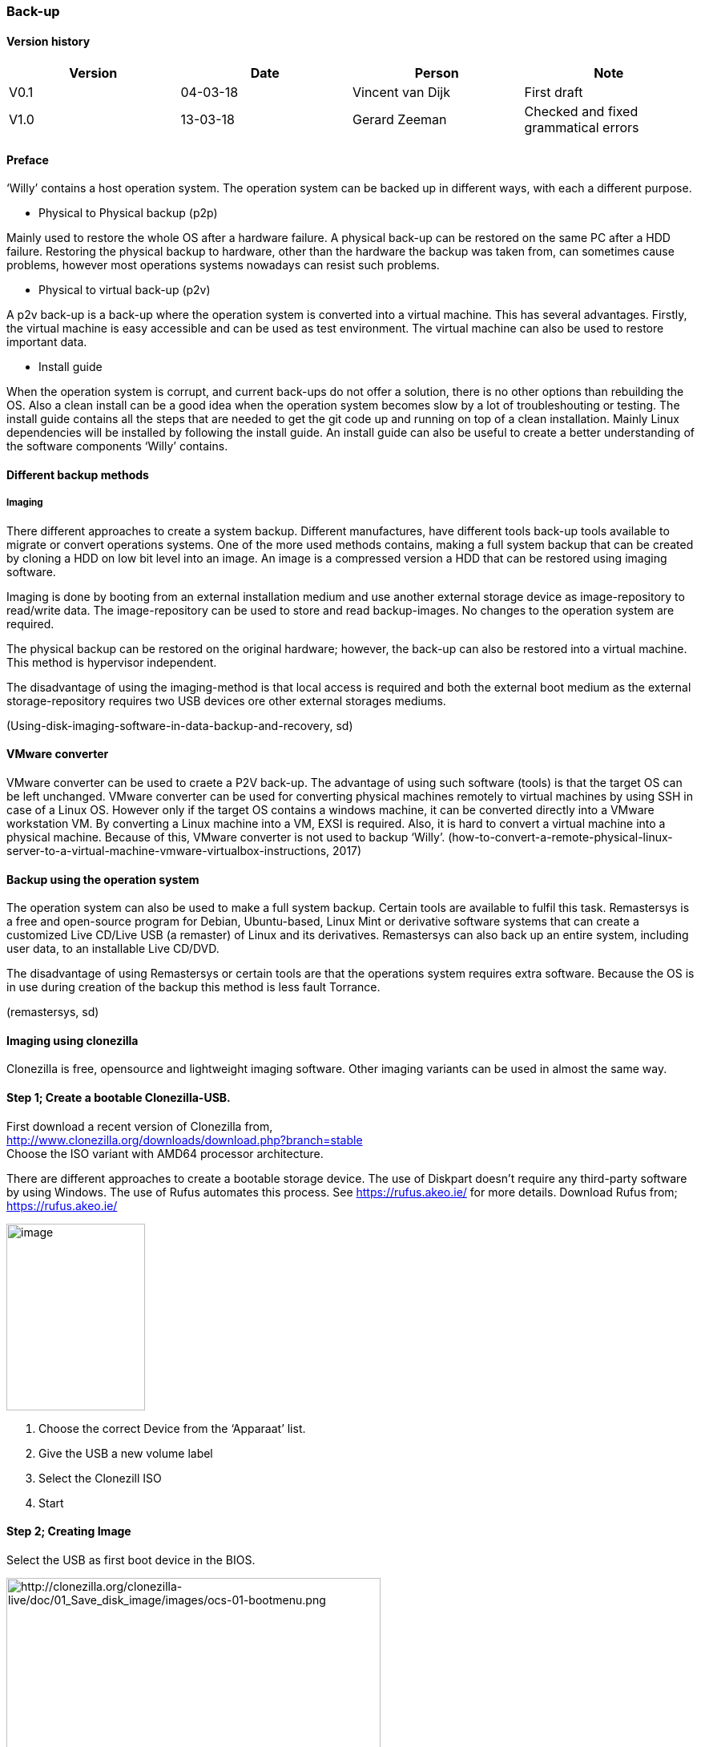 
=== Back-up

[discrete]
==== Version history

[cols=",,,",options="header",]
|===================================================================
|Version |Date |Person |Note
|V0.1 |04-03-18 |Vincent van Dijk |First draft
|V1.0 |13-03-18 |Gerard Zeeman |Checked and fixed grammatical errors
|===================================================================


==== Preface

‘Willy’ contains a host operation system. The operation system can be
backed up in different ways, with each a different purpose.

* Physical to Physical backup (p2p)

Mainly used to restore the whole OS after a hardware failure. A physical
back-up can be restored on the same PC after a HDD failure. Restoring
the physical backup to hardware, other than the hardware the backup was
taken from, can sometimes cause problems, however most operations
systems nowadays can resist such problems.

* Physical to virtual back-up (p2v)

A p2v back-up is a back-up where the operation system is converted into
a virtual machine. This has several advantages. Firstly, the virtual
machine is easy accessible and can be used as test environment. The
virtual machine can also be used to restore important data.

* Install guide

When the operation system is corrupt, and current back-ups do not offer
a solution, there is no other options than rebuilding the OS. Also a clean install can be a good idea when the operation system becomes slow by a lot of troubleshouting or testing. The
install guide contains all the steps that are needed to get the git code
up and running on top of a clean installation. Mainly Linux dependencies
will be installed by following the install guide. An install guide can
also be useful to create a better understanding of the software
components ‘Willy’ contains.

==== Different backup methods
===== Imaging
There different approaches to create a system backup.
Different manufactures, have different tools back-up tools available to migrate or convert operations systems. One of the more used methods contains, making a full system backup that can be created by cloning a HDD on low
bit level into an image. An image is a compressed version a HDD that can be restored using imaging software.

Imaging is done by booting from an external installation medium and
use another external storage device as image-repository to read/write
data. The image-repository can be used to store and read backup-images.
No changes to the operation system are required.

The physical backup can be restored on the original hardware; however,
the back-up can also be restored into a virtual machine. This method is
hypervisor independent.

The disadvantage of using the imaging-method is that local access is
required and both the external boot medium as the external
storage-repository requires two USB devices ore other external storages
mediums.

(Using-disk-imaging-software-in-data-backup-and-recovery, sd)

==== VMware converter

VMware converter can be used to craete a P2V back-up. The advantage of using such software (tools) is that the
target OS can be left unchanged. VMware converter can be used for converting physical machines remotely to virtual machines by using SSH
in case of a Linux OS. However only if the target OS contains a windows
machine, it can be converted directly into a VMware workstation VM. By converting a Linux machine into a VM, EXSI is required. Also, it is hard
to convert a virtual machine into a physical machine. Because of this,
VMware converter is not used to backup ‘Willy’.
(how-to-convert-a-remote-physical-linux-server-to-a-virtual-machine-vmware-virtualbox-instructions,
2017)

==== Backup using the operation system

The operation system can also be used to make a full system backup.
Certain tools are available to fulfil this task. Remastersys is a free
and open-source program for Debian, Ubuntu-based, Linux Mint or
derivative software systems that can create a customized Live CD/Live
USB (a remaster) of Linux and its derivatives. Remastersys can also back
up an entire system, including user data, to an installable Live CD/DVD.

The disadvantage of using Remastersys or certain tools are that the operations system requires extra software. Because the OS is in use
during creation of the backup this method is less fault Torrance.

(remastersys, sd)

==== Imaging using clonezilla

Clonezilla is free, opensource and lightweight imaging software. Other
imaging variants can be used in almost the same way.

==== Step 1; Create a bootable Clonezilla-USB. +

First download a recent version of Clonezilla from, +
http://www.clonezilla.org/downloads/download.php?branch=stable +
Choose the ISO variant with AMD64 processor architecture.

There are different approaches to create a bootable storage device. The
use of Diskpart doesn't require any third-party software by using Windows.
The use of Rufus automates this process. See https://rufus.akeo.ie/ for
more details. Download Rufus from; +
https://rufus.akeo.ie/

image:media/back-up/image2.png[image,width=173,height=233]

1.  Choose the correct Device from the ‘Apparaat’ list.
2.  Give the USB a new volume label
3.  Select the Clonezill ISO
4.  Start

==== Step 2; Creating Image

Select the USB as first boot device in the BIOS.

image:media/back-up/image3.png[http://clonezilla.org/clonezilla-live/doc/01_Save_disk_image/images/ocs-01-bootmenu.png,width=467,height=350]

image:media/back-up/image4.png[http://clonezilla.org/clonezilla-live/doc/01_Save_disk_image/images/ocs-01-b-sub-boot-menu.png,width=568,height=426]

image:media/back-up/image5.png[http://clonezilla.org/clonezilla-live/doc/01_Save_disk_image/images/ocs-03-lang.png,width=566,height=424] +
image:media/back-up/image6.png[http://clonezilla.org/clonezilla-live/doc/01_Save_disk_image/images/ocs-04-keymap.png,width=567,height=425]

image:media/back-up/image7.png[http://clonezilla.org/clonezilla-live/doc/01_Save_disk_image/images/ocs-05-start-clonezilla.png,width=568,height=426]

image:media/back-up/image8.png[http://clonezilla.org/clonezilla-live/doc/01_Save_disk_image/images/ocs-06-dev-img.png,width=564,height=423]

image:media/back-up/image9.png[http://clonezilla.org/clonezilla-live/doc/01_Save_disk_image/images/ocs-07-img-repo.png,width=562,height=421]

image:media/back-up/image10.png[http://clonezilla.org/clonezilla-live/doc/01_Save_disk_image/images/ocs-07-plug-and-play-dev-prompt.png,width=566,height=424]

image:media/back-up/image11.png[http://clonezilla.org/clonezilla-live/doc/01_Save_disk_image/images/ocs-07-dev-scan.png,width=567,height=425]

*Press Ctrl-C when the USB stick is in the list*

image:media/back-up/image12.png[http://clonezilla.org/clonezilla-live/doc/01_Save_disk_image/images/ocs-08-sdb1-as-img-repo.png,width=561,height=420]

*Select the USB where you want the image to be stored*

image:media/back-up/image13.png[http://clonezilla.org/clonezilla-live/doc/01_Save_disk_image/images/ocs-08-sdb1-dir-list.png,width=563,height=422]

*Select the directory where the image will be stored, if this must be
the roost of the USB. Done can directly be selected by using the TAB
key. +
*

image:media/back-up/image14.png[http://clonezilla.org/clonezilla-live/doc/01_Save_disk_image/images/ocs-08-img-repo-df.png,width=559,height=420]

image:media/back-up/image15.png[http://clonezilla.org/clonezilla-live/doc/01_Save_disk_image/images/ocs-08-beginner-expert-mode.png,width=559,height=419]

image:media/back-up/image16.png[http://clonezilla.org/clonezilla-live/doc/01_Save_disk_image/images/ocs-08-save-img.png,width=564,height=423]

image:media/back-up/image17.png[http://clonezilla.org/clonezilla-live/doc/01_Save_disk_image/images/ocs-10-img-name.png,width=562,height=421]

image:media/back-up/image18.png[http://clonezilla.org/clonezilla-live/doc/01_Save_disk_image/images/ocs-10-disk-selection.png,width=566,height=424]

image:media/back-up/image19.png[http://clonezilla.org/clonezilla-live/doc/01_Save_disk_image/images/ocs-10-check-source-fs.png,width=566,height=424]

image:media/back-up/image20.png[http://clonezilla.org/clonezilla-live/doc/01_Save_disk_image/images/ocs-10-check-if-image-restorable.png,width=568,height=425]

image:media/back-up/image21.png[http://clonezilla.org/clonezilla-live/doc/01_Save_disk_image/images/ocs-10-encrypt-image.png,width=569,height=426]

image:media/back-up/image22.png[http://clonezilla.org/clonezilla-live/doc/01_Save_disk_image/images/ocs-10-reboot-poweroff.png,width=604,height=452]

image:media/back-up/image23.png[http://clonezilla.org/clonezilla-live/doc/01_Save_disk_image/images/ocs-10-img-save-command-prompt.png,width=604,height=452]

image:media/back-up/image24.png[http://clonezilla.org/clonezilla-live/doc/01_Save_disk_image/images/ocs-10-img-save-confirm.png,width=604,height=452]

image:media/back-up/image25.png[http://clonezilla.org/clonezilla-live/doc/01_Save_disk_image/images/ocs-11-save-progress.png,width=604,height=452]

image:media/back-up/image26.png[http://clonezilla.org/clonezilla-live/doc/01_Save_disk_image/images/ocs-11-save-progress-2.png,width=604,height=452]

image:media/back-up/image27.png[http://clonezilla.org/clonezilla-live/doc/01_Save_disk_image/images/ocs-11-img-save-done.png,width=604,height=452]

image:media/back-up/image28.png[http://clonezilla.org/clonezilla-live/doc/01_Save_disk_image/images/ocs-11-img-save-done-choose-poweroff.png,width=604,height=452]

==== Step 3; Restoring Image

Select the USB as first boot device in the BIOS.

image:media/back-up/image3.png[http://clonezilla.org/clonezilla-live/doc/01_Save_disk_image/images/ocs-01-bootmenu.png,width=531,height=398]

image:media/back-up/image4.png[http://clonezilla.org/clonezilla-live/doc/01_Save_disk_image/images/ocs-01-b-sub-boot-menu.png,width=533,height=400]

image:media/back-up/image5.png[http://clonezilla.org/clonezilla-live/doc/01_Save_disk_image/images/ocs-03-lang.png,width=566,height=424]

image:media/back-up/image6.png[http://clonezilla.org/clonezilla-live/doc/01_Save_disk_image/images/ocs-04-keymap.png,width=567,height=425]

image:media/back-up/image7.png[http://clonezilla.org/clonezilla-live/doc/01_Save_disk_image/images/ocs-05-start-clonezilla.png,width=568,height=426]

image:media/back-up/image8.png[http://clonezilla.org/clonezilla-live/doc/01_Save_disk_image/images/ocs-06-dev-img.png,width=564,height=423]

image:media/back-up/image9.png[http://clonezilla.org/clonezilla-live/doc/01_Save_disk_image/images/ocs-07-img-repo.png,width=562,height=421]

image:media/back-up/image10.png[http://clonezilla.org/clonezilla-live/doc/01_Save_disk_image/images/ocs-07-plug-and-play-dev-prompt.png,width=566,height=424]

image:media/back-up/image11.png[http://clonezilla.org/clonezilla-live/doc/01_Save_disk_image/images/ocs-07-dev-scan.png,width=567,height=425]

*Press Ctrl-C when the USB stick is in the list*

image:media/back-up/image12.png[http://clonezilla.org/clonezilla-live/doc/01_Save_disk_image/images/ocs-08-sdb1-as-img-repo.png,width=561,height=420]

*Select the USB where the image is located*

image:media/back-up/image13.png[http://clonezilla.org/clonezilla-live/doc/01_Save_disk_image/images/ocs-08-sdb1-dir-list.png,width=563,height=422]

*Select the directory where the image is stored*

image:media/back-up/image14.png[http://clonezilla.org/clonezilla-live/doc/01_Save_disk_image/images/ocs-08-img-repo-df.png,width=559,height=420]

image:media/back-up/image15.png[http://clonezilla.org/clonezilla-live/doc/01_Save_disk_image/images/ocs-08-beginner-expert-mode.png,width=559,height=419]

image:media/back-up/image29.png[http://clonezilla.org/clonezilla-live/doc/02_Restore_disk_image/images/ocs-08-restoredisk.png,width=558,height=418]

image:media/back-up/image30.png[http://clonezilla.org/clonezilla-live/doc/02_Restore_disk_image/images/ocs-10-img-name.png,width=559,height=418]

image:media/back-up/image30.png[http://clonezilla.org/clonezilla-live/doc/02_Restore_disk_image/images/ocs-10-img-name.png,width=560,height=419]

image:media/back-up/image31.png[http://clonezilla.org/clonezilla-live/doc/02_Restore_disk_image/images/ocs-10-disk-selection.png,width=560,height=419]

image:media/back-up/image32.png[http://clonezilla.org/clonezilla-live/doc/02_Restore_disk_image/images/ocs-10-img-check-prompt-brefore-restoring.png,width=564,height=423]

image:media/back-up/image22.png[http://clonezilla.org/clonezilla-live/doc/02_Restore_disk_image/images/ocs-10-reboot-poweroff.png,width=567,height=424]

image:media/back-up/image33.png[http://clonezilla.org/clonezilla-live/doc/02_Restore_disk_image/images/ocs-10-img-restore-command-prompt.png,width=572,height=428]

image:media/back-up/image34.png[http://clonezilla.org/clonezilla-live/doc/02_Restore_disk_image/images/ocs-10-img-restore-confirm-1.png,width=574,height=430]

image:media/back-up/image35.png[http://clonezilla.org/clonezilla-live/doc/02_Restore_disk_image/images/ocs-10-img-restore-confirm-2.png,width=577,height=432]

image:media/back-up/image36.png[http://clonezilla.org/clonezilla-live/doc/02_Restore_disk_image/images/ocs-11-restore-progress-2.png,width=580,height=434]

image:media/back-up/image37.png[http://clonezilla.org/clonezilla-live/doc/02_Restore_disk_image/images/ocs-11-restore-progress-3.png,width=574,height=430]

image:media/back-up/image38.png[http://clonezilla.org/clonezilla-live/doc/02_Restore_disk_image/images/ocs-11-img-restore-done.png,width=577,height=432]

image:media/back-up/image39.png[http://clonezilla.org/clonezilla-live/doc/02_Restore_disk_image/images/ocs-11-img-restore-done-choose-poweroff.png,width=587,height=439]


==== References

- _how-to-convert-a-remote-physical-linux-server-to-a-virtual-machine-vmware-virtualbox-instructions_.
(2017, Januari 12). Retrieved from joe0.com:
- https://www.joe0.com/2017/01/12/how-to-convert-a-remote-physical-linux-server-to-a-virtual-machine-vmware-virtualbox-instructions/_remastersys_.
- (n.d.). Retrieved from
http://www.remastersys.org/_Using-disk-imaging-software-in-data-backup-and-recovery_.
- (n.d.). Retrieved from searchdatabackup.techtarget.com:
http://searchdatabackup.techtarget.com/tip/Using-disk-imaging-software-in-data-backup-and-recovery
